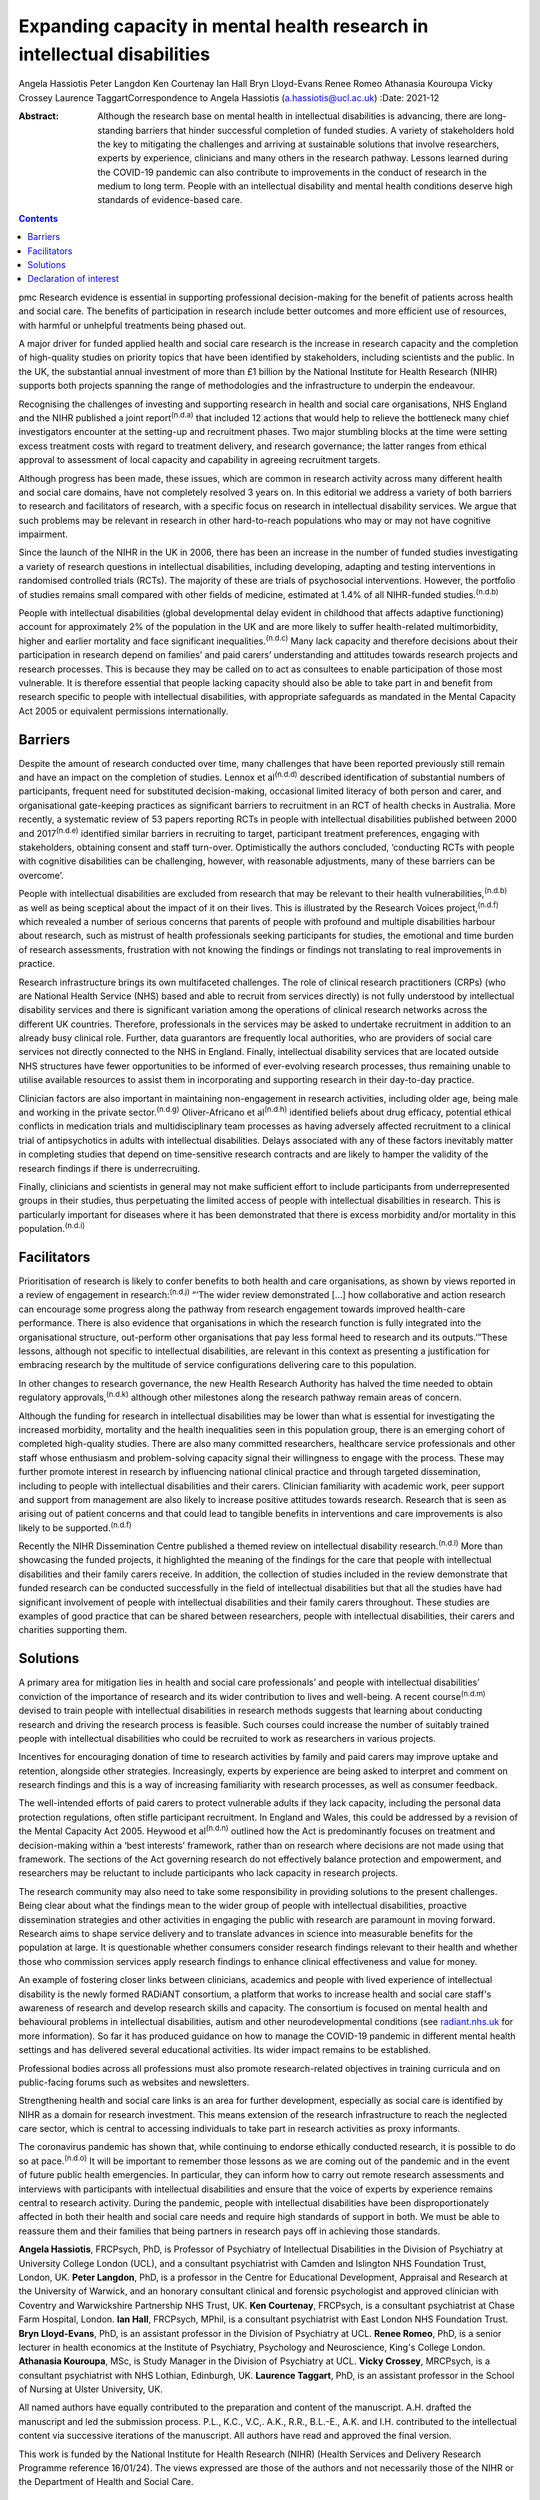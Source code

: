 =========================================================================
Expanding capacity in mental health research in intellectual disabilities
=========================================================================

Angela Hassiotis
Peter Langdon
Ken Courtenay
Ian Hall
Bryn Lloyd-Evans
Renee Romeo
Athanasia Kouroupa
Vicky Crossey
Laurence TaggartCorrespondence to Angela Hassiotis
(a.hassiotis@ucl.ac.uk)
:Date: 2021-12

:Abstract:
   Although the research base on mental health in intellectual
   disabilities is advancing, there are long-standing barriers that
   hinder successful completion of funded studies. A variety of
   stakeholders hold the key to mitigating the challenges and arriving
   at sustainable solutions that involve researchers, experts by
   experience, clinicians and many others in the research pathway.
   Lessons learned during the COVID-19 pandemic can also contribute to
   improvements in the conduct of research in the medium to long term.
   People with an intellectual disability and mental health conditions
   deserve high standards of evidence-based care.


.. contents::
   :depth: 3
..

pmc
Research evidence is essential in supporting professional
decision-making for the benefit of patients across health and social
care. The benefits of participation in research include better outcomes
and more efficient use of resources, with harmful or unhelpful
treatments being phased out.

A major driver for funded applied health and social care research is the
increase in research capacity and the completion of high-quality studies
on priority topics that have been identified by stakeholders, including
scientists and the public. In the UK, the substantial annual investment
of more than £1 billion by the National Institute for Health Research
(NIHR) supports both projects spanning the range of methodologies and
the infrastructure to underpin the endeavour.

Recognising the challenges of investing and supporting research in
health and social care organisations, NHS England and the NIHR published
a joint report\ :sup:`(n.d.a)` that included 12 actions that would help
to relieve the bottleneck many chief investigators encounter at the
setting-up and recruitment phases. Two major stumbling blocks at the
time were setting excess treatment costs with regard to treatment
delivery, and research governance; the latter ranges from ethical
approval to assessment of local capacity and capability in agreeing
recruitment targets.

Although progress has been made, these issues, which are common in
research activity across many different health and social care domains,
have not completely resolved 3 years on. In this editorial we address a
variety of both barriers to research and facilitators of research, with
a specific focus on research in intellectual disability services. We
argue that such problems may be relevant in research in other
hard-to-reach populations who may or may not have cognitive impairment.

Since the launch of the NIHR in the UK in 2006, there has been an
increase in the number of funded studies investigating a variety of
research questions in intellectual disabilities, including developing,
adapting and testing interventions in randomised controlled trials
(RCTs). The majority of these are trials of psychosocial interventions.
However, the portfolio of studies remains small compared with other
fields of medicine, estimated at 1.4% of all NIHR-funded
studies.\ :sup:`(n.d.b)`

People with intellectual disabilities (global developmental delay
evident in childhood that affects adaptive functioning) account for
approximately 2% of the population in the UK and are more likely to
suffer health-related multimorbidity, higher and earlier mortality and
face significant inequalities.\ :sup:`(n.d.c)` Many lack capacity and
therefore decisions about their participation in research depend on
families’ and paid carers’ understanding and attitudes towards research
projects and research processes. This is because they may be called on
to act as consultees to enable participation of those most vulnerable.
It is therefore essential that people lacking capacity should also be
able to take part in and benefit from research specific to people with
intellectual disabilities, with appropriate safeguards as mandated in
the Mental Capacity Act 2005 or equivalent permissions internationally.

.. _sec1:

Barriers
========

Despite the amount of research conducted over time, many challenges that
have been reported previously still remain and have an impact on the
completion of studies. Lennox et al\ :sup:`(n.d.d)` described
identification of substantial numbers of participants, frequent need for
substituted decision-making, occasional limited literacy of both person
and carer, and organisational gate-keeping practices as significant
barriers to recruitment in an RCT of health checks in Australia. More
recently, a systematic review of 53 papers reporting RCTs in people with
intellectual disabilities published between 2000 and
2017\ :sup:`(n.d.e)` identified similar barriers in recruiting to
target, participant treatment preferences, engaging with stakeholders,
obtaining consent and staff turn-over. Optimistically the authors
concluded, ‘conducting RCTs with people with cognitive disabilities can
be challenging, however, with reasonable adjustments, many of these
barriers can be overcome’.

People with intellectual disabilities are excluded from research that
may be relevant to their health vulnerabilities,\ :sup:`(n.d.b)` as well
as being sceptical about the impact of it on their lives. This is
illustrated by the Research Voices project,\ :sup:`(n.d.f)` which
revealed a number of serious concerns that parents of people with
profound and multiple disabilities harbour about research, such as
mistrust of health professionals seeking participants for studies, the
emotional and time burden of research assessments, frustration with not
knowing the findings or findings not translating to real improvements in
practice.

Research infrastructure brings its own multifaceted challenges. The role
of clinical research practitioners (CRPs) (who are National Health
Service (NHS) based and able to recruit from services directly) is not
fully understood by intellectual disability services and there is
significant variation among the operations of clinical research networks
across the different UK countries. Therefore, professionals in the
services may be asked to undertake recruitment in addition to an already
busy clinical role. Further, data guarantors are frequently local
authorities, who are providers of social care services not directly
connected to the NHS in England. Finally, intellectual disability
services that are located outside NHS structures have fewer
opportunities to be informed of ever-evolving research processes, thus
remaining unable to utilise available resources to assist them in
incorporating and supporting research in their day-to-day practice.

Clinician factors are also important in maintaining non-engagement in
research activities, including older age, being male and working in the
private sector.\ :sup:`(n.d.g)` Oliver-Africano et al\ :sup:`(n.d.h)`
identified beliefs about drug efficacy, potential ethical conflicts in
medication trials and multidisciplinary team processes as having
adversely affected recruitment to a clinical trial of antipsychotics in
adults with intellectual disabilities. Delays associated with any of
these factors inevitably matter in completing studies that depend on
time-sensitive research contracts and are likely to hamper the validity
of the research findings if there is underrecruiting.

Finally, clinicians and scientists in general may not make sufficient
effort to include participants from underrepresented groups in their
studies, thus perpetuating the limited access of people with
intellectual disabilities in research. This is particularly important
for diseases where it has been demonstrated that there is excess
morbidity and/or mortality in this population.\ :sup:`(n.d.i)`

.. _sec2:

Facilitators
============

Prioritisation of research is likely to confer benefits to both health
and care organisations, as shown by views reported in a review of
engagement in research::sup:`(n.d.j)` “‘The wider review demonstrated
[…] how collaborative and action research can encourage some progress
along the pathway from research engagement towards improved health-care
performance. There is also evidence that organisations in which the
research function is fully integrated into the organisational structure,
out-perform other organisations that pay less formal heed to research
and its outputs.’”These lessons, although not specific to intellectual
disabilities, are relevant in this context as presenting a justification
for embracing research by the multitude of service configurations
delivering care to this population.

In other changes to research governance, the new Health Research
Authority has halved the time needed to obtain regulatory
approvals,\ :sup:`(n.d.k)` although other milestones along the research
pathway remain areas of concern.

Although the funding for research in intellectual disabilities may be
lower than what is essential for investigating the increased morbidity,
mortality and the health inequalities seen in this population group,
there is an emerging cohort of completed high-quality studies. There are
also many committed researchers, healthcare service professionals and
other staff whose enthusiasm and problem-solving capacity signal their
willingness to engage with the process. These may further promote
interest in research by influencing national clinical practice and
through targeted dissemination, including to people with intellectual
disabilities and their carers. Clinician familiarity with academic work,
peer support and support from management are also likely to increase
positive attitudes towards research. Research that is seen as arising
out of patient concerns and that could lead to tangible benefits in
interventions and care improvements is also likely to be
supported.\ :sup:`(n.d.f)`

Recently the NIHR Dissemination Centre published a themed review on
intellectual disability research.\ :sup:`(n.d.l)` More than showcasing
the funded projects, it highlighted the meaning of the findings for the
care that people with intellectual disabilities and their family carers
receive. In addition, the collection of studies included in the review
demonstrate that funded research can be conducted successfully in the
field of intellectual disabilities but that all the studies have had
significant involvement of people with intellectual disabilities and
their family carers throughout. These studies are examples of good
practice that can be shared between researchers, people with
intellectual disabilities, their carers and charities supporting them.

.. _sec3:

Solutions
=========

A primary area for mitigation lies in health and social care
professionals’ and people with intellectual disabilities’ conviction of
the importance of research and its wider contribution to lives and
well-being. A recent course\ :sup:`(n.d.m)` devised to train people with
intellectual disabilities in research methods suggests that learning
about conducting research and driving the research process is feasible.
Such courses could increase the number of suitably trained people with
intellectual disabilities who could be recruited to work as researchers
in various projects.

Incentives for encouraging donation of time to research activities by
family and paid carers may improve uptake and retention, alongside other
strategies. Increasingly, experts by experience are being asked to
interpret and comment on research findings and this is a way of
increasing familiarity with research processes, as well as consumer
feedback.

The well-intended efforts of paid carers to protect vulnerable adults if
they lack capacity, including the personal data protection regulations,
often stifle participant recruitment. In England and Wales, this could
be addressed by a revision of the Mental Capacity Act 2005. Heywood et
al\ :sup:`(n.d.n)` outlined how the Act is predominantly focuses on
treatment and decision-making within a ‘best interests’ framework,
rather than on research where decisions are not made using that
framework. The sections of the Act governing research do not effectively
balance protection and empowerment, and researchers may be reluctant to
include participants who lack capacity in research projects.

The research community may also need to take some responsibility in
providing solutions to the present challenges. Being clear about what
the findings mean to the wider group of people with intellectual
disabilities, proactive dissemination strategies and other activities in
engaging the public with research are paramount in moving forward.
Research aims to shape service delivery and to translate advances in
science into measurable benefits for the population at large. It is
questionable whether consumers consider research findings relevant to
their health and whether those who commission services apply research
findings to enhance clinical effectiveness and value for money.

An example of fostering closer links between clinicians, academics and
people with lived experience of intellectual disability is the newly
formed RADiANT consortium, a platform that works to increase health and
social care staff's awareness of research and develop research skills
and capacity. The consortium is focused on mental health and behavioural
problems in intellectual disabilities, autism and other
neurodevelopmental conditions (see `radiant.nhs.uk <radiant.nhs.uk>`__
for more information). So far it has produced guidance on how to manage
the COVID-19 pandemic in different mental health settings and has
delivered several educational activities. Its wider impact remains to be
established.

Professional bodies across all professions must also promote
research-related objectives in training curricula and on public-facing
forums such as websites and newsletters.

Strengthening health and social care links is an area for further
development, especially as social care is identified by NIHR as a domain
for research investment. This means extension of the research
infrastructure to reach the neglected care sector, which is central to
accessing individuals to take part in research activities as proxy
informants.

The coronavirus pandemic has shown that, while continuing to endorse
ethically conducted research, it is possible to do so at
pace.\ :sup:`(n.d.o)` It will be important to remember those lessons as
we are coming out of the pandemic and in the event of future public
health emergencies. In particular, they can inform how to carry out
remote research assessments and interviews with participants with
intellectual disabilities and ensure that the voice of experts by
experience remains central to research activity. During the pandemic,
people with intellectual disabilities have been disproportionately
affected in both their health and social care needs and require high
standards of support in both. We must be able to reassure them and their
families that being partners in research pays off in achieving those
standards.

**Angela Hassiotis**, FRCPsych, PhD, is Professor of Psychiatry of
Intellectual Disabilities in the Division of Psychiatry at University
College London (UCL), and a consultant psychiatrist with Camden and
Islington NHS Foundation Trust, London, UK. **Peter Langdon**, PhD, is a
professor in the Centre for Educational Development, Appraisal and
Research at the University of Warwick, and an honorary consultant
clinical and forensic psychologist and approved clinician with Coventry
and Warwickshire Partnership NHS Trust, UK. **Ken Courtenay**, FRCPsych,
is a consultant psychiatrist at Chase Farm Hospital, London. **Ian
Hall**, FRCPsych, MPhil, is a consultant psychiatrist with East London
NHS Foundation Trust. **Bryn Lloyd-Evans**, PhD, is an assistant
professor in the Division of Psychiatry at UCL. **Renee Romeo**, PhD, is
a senior lecturer in health economics at the Institute of Psychiatry,
Psychology and Neuroscience, King's College London. **Athanasia
Kouroupa**, MSc, is Study Manager in the Division of Psychiatry at UCL.
**Vicky Crossey**, MRCPsych, is a consultant psychiatrist with NHS
Lothian, Edinburgh, UK. **Laurence Taggart**, PhD, is an assistant
professor in the School of Nursing at Ulster University, UK.

All named authors have equally contributed to the preparation and
content of the manuscript. A.H. drafted the manuscript and led the
submission process. P.L., K.C., V.C,. A.K., R.R., B.L.-E., A.K. and I.H.
contributed to the intellectual content via successive iterations of the
manuscript. All authors have read and approved the final version.

This work is funded by the National Institute for Health Research (NIHR)
(Health Services and Delivery Research Programme reference 16/01/24).
The views expressed are those of the authors and not necessarily those
of the NIHR or the Department of Health and Social Care.

.. _nts4:

Declaration of interest
=======================

None.

.. container:: references csl-bib-body hanging-indent
   :name: refs

   .. container:: csl-entry
      :name: ref-ref1

      n.d.a.

   .. container:: csl-entry
      :name: ref-ref2

      n.d.b.

   .. container:: csl-entry
      :name: ref-ref3

      n.d.c.

   .. container:: csl-entry
      :name: ref-ref4

      n.d.d.

   .. container:: csl-entry
      :name: ref-ref5

      n.d.e.

   .. container:: csl-entry
      :name: ref-ref6

      n.d.f.

   .. container:: csl-entry
      :name: ref-ref7

      n.d.g.

   .. container:: csl-entry
      :name: ref-ref8

      n.d.h.

   .. container:: csl-entry
      :name: ref-ref9

      n.d.i.

   .. container:: csl-entry
      :name: ref-ref10

      n.d.j.

   .. container:: csl-entry
      :name: ref-ref11

      n.d.k.

   .. container:: csl-entry
      :name: ref-ref12

      n.d.l.

   .. container:: csl-entry
      :name: ref-ref13

      n.d.m.

   .. container:: csl-entry
      :name: ref-ref14

      n.d.n.

   .. container:: csl-entry
      :name: ref-ref15

      n.d.o.
